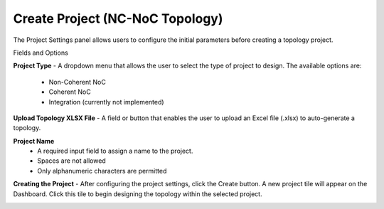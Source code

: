 Create Project (NC-NoC Topology)
====================================================

.. image:: images/nc_noc-create_project_prompt3.png
  :alt: nc_noc-create_project_prompt
  :align: center

The Project Settings panel allows users to configure the initial parameters before creating a topology project.

Fields and Options

**Project Type**
- A dropdown menu that allows the user to select the type of project to design. The available options are:

  - Non-Coherent NoC

  - Coherent NoC

  - Integration (currently not implemented)

**Upload Topology XLSX File**
- A field or button that enables the user to upload an Excel file (.xlsx) to auto-generate a topology.

**Project Name**
  - A required input field to assign a name to the project.

  - Spaces are not allowed

  - Only alphanumeric characters are permitted

**Creating the Project**
- After configuring the project settings, click the Create button. A new project tile will appear on the Dashboard. Click this tile to begin designing the topology within the selected project.


.. image:: images/non_coherent_noc_project-grid_view2.png
  :alt: non_coherent_noc_project-grid_view
  :align: center


